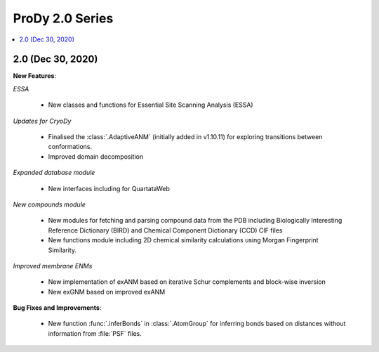 ProDy 2.0 Series
===============================================================================

.. contents::
   :local:

2.0 (Dec 30, 2020)
------------------------------------------------------------------------------

**New Features**:

*ESSA*

  * New classes and functions for Essential Site Scanning Analysis (ESSA)

*Updates for CryoDy*

  * Finalised the :class:`.AdaptiveANM` (initially added in v1.10.11) for exploring transitions between conformations.

  * Improved domain decomposition 

*Expanded database module*

  * New interfaces including for QuartataWeb

*New compounds module*

  * New modules for fetching and parsing compound data from 
    the PDB including Biologically Interesting Reference Dictionary (BIRD) 
    and Chemical Component Dictionary (CCD) CIF files

  * New functions module including 2D chemical similarity calculations 
    using Morgan Fingerprint Similarity.

*Improved membrane ENMs*

  * New implementation of exANM based on iterative Schur complements and 
    block-wise inversion

  * New exGNM based on improved exANM

**Bug Fixes and Improvements**:

  * New function :func:`.inferBonds` in :class:`.AtomGroup` for inferring bonds 
    based on distances without information from :file:`PSF` files.
